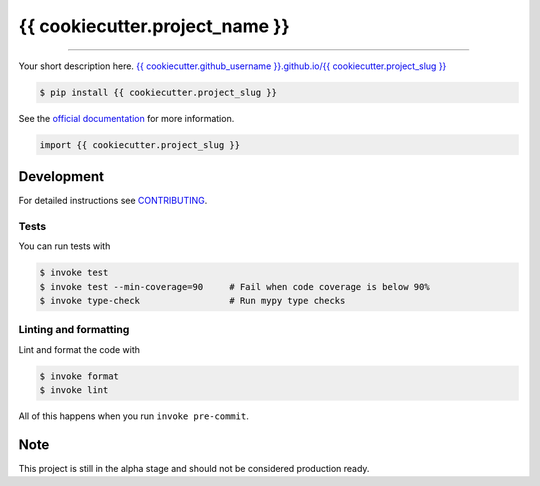 ===============================
{{ cookiecutter.project_name }}
===============================

.. image:: https://travis-ci.{{ cookiecutter.travis_plan }}/{{ cookiecutter.github_username }}/{{ cookiecutter.project_slug }}.svg?branch=master
        :target: https://travis-ci.{{ cookiecutter.travis_plan }}/{{ cookiecutter.github_username }}/{{ cookiecutter.project_slug }}
        :alt: Build Status

.. image:: https://img.shields.io/pypi/v/{{ cookiecutter.project_slug }}.svg
        :target: https://pypi.python.org/pypi/{{ cookiecutter.project_slug }}
        :alt: PyPI version

.. image:: https://img.shields.io/github/license/{{ cookiecutter.github_username }}/{{ cookiecutter.project_slug }}
        :target: https://github.com/{{ cookiecutter.github_username }}/{{ cookiecutter.project_slug }}
        :alt: License

.. image:: https://readthedocs.org/projects/{{ cookiecutter.project_slug | replace("_", "-") }}/badge/?version=latest
        :target: https://{{ cookiecutter.project_slug | replace("_", "-") }}.readthedocs.io/en/latest/?badge=latest
        :alt: Documentation Status

.. image:: https://codecov.io/gh/{{ cookiecutter.github_username }}/{{ cookiecutter.project_slug }}/branch/master/graph/badge.svg
        :target: https://codecov.io/gh/{{ cookiecutter.github_username }}/{{ cookiecutter.project_slug }}
        :alt: Test Coverage

""""""""

Your short description here. `{{ cookiecutter.github_username }}.github.io/{{ cookiecutter.project_slug }} <https://{{ cookiecutter.github_username }}.github.io/{{ cookiecutter.project_slug }}>`_

.. code-block:: console

    $ pip install {{ cookiecutter.project_slug }}

See the `official documentation`_ for more information.

.. _official documentation: https://{{ cookiecutter.project_slug | replace("_", "-") }}.readthedocs.io

.. code-block:: python

    import {{ cookiecutter.project_slug }}

Development
-----------

For detailed instructions see `CONTRIBUTING <CONTRIBUTING.rst>`_.

Tests
~~~~~~~
You can run tests with

.. code-block:: console

    $ invoke test
    $ invoke test --min-coverage=90     # Fail when code coverage is below 90%
    $ invoke type-check                 # Run mypy type checks

Linting and formatting
~~~~~~~~~~~~~~~~~~~~~~~~
Lint and format the code with

.. code-block:: console

    $ invoke format
    $ invoke lint

All of this happens when you run ``invoke pre-commit``.

Note
-----

This project is still in the alpha stage and should not be considered production ready.
